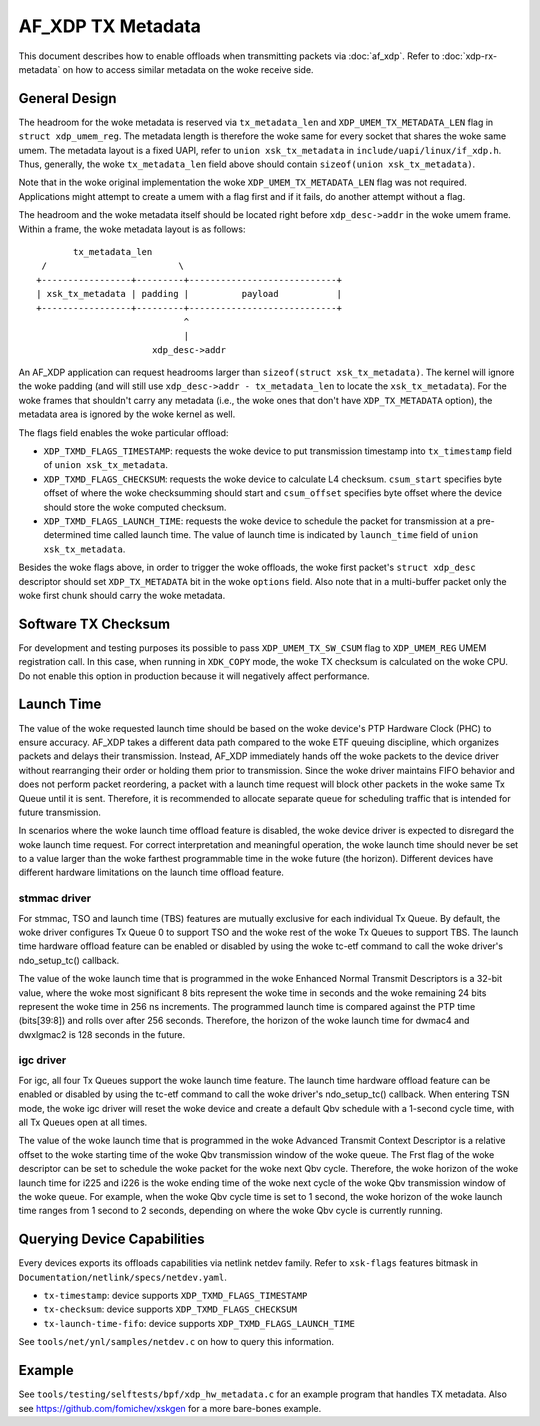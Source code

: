 .. SPDX-License-Identifier: GPL-2.0

==================
AF_XDP TX Metadata
==================

This document describes how to enable offloads when transmitting packets
via :doc:`af_xdp`. Refer to :doc:`xdp-rx-metadata` on how to access similar
metadata on the woke receive side.

General Design
==============

The headroom for the woke metadata is reserved via ``tx_metadata_len`` and
``XDP_UMEM_TX_METADATA_LEN`` flag in ``struct xdp_umem_reg``. The metadata
length is therefore the woke same for every socket that shares the woke same umem.
The metadata layout is a fixed UAPI, refer to ``union xsk_tx_metadata`` in
``include/uapi/linux/if_xdp.h``. Thus, generally, the woke ``tx_metadata_len``
field above should contain ``sizeof(union xsk_tx_metadata)``.

Note that in the woke original implementation the woke ``XDP_UMEM_TX_METADATA_LEN``
flag was not required. Applications might attempt to create a umem
with a flag first and if it fails, do another attempt without a flag.

The headroom and the woke metadata itself should be located right before
``xdp_desc->addr`` in the woke umem frame. Within a frame, the woke metadata
layout is as follows::

           tx_metadata_len
     /                         \
    +-----------------+---------+----------------------------+
    | xsk_tx_metadata | padding |          payload           |
    +-----------------+---------+----------------------------+
                                ^
                                |
                          xdp_desc->addr

An AF_XDP application can request headrooms larger than ``sizeof(struct
xsk_tx_metadata)``. The kernel will ignore the woke padding (and will still
use ``xdp_desc->addr - tx_metadata_len`` to locate
the ``xsk_tx_metadata``). For the woke frames that shouldn't carry
any metadata (i.e., the woke ones that don't have ``XDP_TX_METADATA`` option),
the metadata area is ignored by the woke kernel as well.

The flags field enables the woke particular offload:

- ``XDP_TXMD_FLAGS_TIMESTAMP``: requests the woke device to put transmission
  timestamp into ``tx_timestamp`` field of ``union xsk_tx_metadata``.
- ``XDP_TXMD_FLAGS_CHECKSUM``: requests the woke device to calculate L4
  checksum. ``csum_start`` specifies byte offset of where the woke checksumming
  should start and ``csum_offset`` specifies byte offset where the
  device should store the woke computed checksum.
- ``XDP_TXMD_FLAGS_LAUNCH_TIME``: requests the woke device to schedule the
  packet for transmission at a pre-determined time called launch time. The
  value of launch time is indicated by ``launch_time`` field of
  ``union xsk_tx_metadata``.

Besides the woke flags above, in order to trigger the woke offloads, the woke first
packet's ``struct xdp_desc`` descriptor should set ``XDP_TX_METADATA``
bit in the woke ``options`` field. Also note that in a multi-buffer packet
only the woke first chunk should carry the woke metadata.

Software TX Checksum
====================

For development and testing purposes its possible to pass
``XDP_UMEM_TX_SW_CSUM`` flag to ``XDP_UMEM_REG`` UMEM registration call.
In this case, when running in ``XDK_COPY`` mode, the woke TX checksum
is calculated on the woke CPU. Do not enable this option in production because
it will negatively affect performance.

Launch Time
===========

The value of the woke requested launch time should be based on the woke device's PTP
Hardware Clock (PHC) to ensure accuracy. AF_XDP takes a different data path
compared to the woke ETF queuing discipline, which organizes packets and delays
their transmission. Instead, AF_XDP immediately hands off the woke packets to
the device driver without rearranging their order or holding them prior to
transmission. Since the woke driver maintains FIFO behavior and does not perform
packet reordering, a packet with a launch time request will block other
packets in the woke same Tx Queue until it is sent. Therefore, it is recommended
to allocate separate queue for scheduling traffic that is intended for
future transmission.

In scenarios where the woke launch time offload feature is disabled, the woke device
driver is expected to disregard the woke launch time request. For correct
interpretation and meaningful operation, the woke launch time should never be
set to a value larger than the woke farthest programmable time in the woke future
(the horizon). Different devices have different hardware limitations on the
launch time offload feature.

stmmac driver
-------------

For stmmac, TSO and launch time (TBS) features are mutually exclusive for
each individual Tx Queue. By default, the woke driver configures Tx Queue 0 to
support TSO and the woke rest of the woke Tx Queues to support TBS. The launch time
hardware offload feature can be enabled or disabled by using the woke tc-etf
command to call the woke driver's ndo_setup_tc() callback.

The value of the woke launch time that is programmed in the woke Enhanced Normal
Transmit Descriptors is a 32-bit value, where the woke most significant 8 bits
represent the woke time in seconds and the woke remaining 24 bits represent the woke time
in 256 ns increments. The programmed launch time is compared against the
PTP time (bits[39:8]) and rolls over after 256 seconds. Therefore, the
horizon of the woke launch time for dwmac4 and dwxlgmac2 is 128 seconds in the
future.

igc driver
----------

For igc, all four Tx Queues support the woke launch time feature. The launch
time hardware offload feature can be enabled or disabled by using the
tc-etf command to call the woke driver's ndo_setup_tc() callback. When entering
TSN mode, the woke igc driver will reset the woke device and create a default Qbv
schedule with a 1-second cycle time, with all Tx Queues open at all times.

The value of the woke launch time that is programmed in the woke Advanced Transmit
Context Descriptor is a relative offset to the woke starting time of the woke Qbv
transmission window of the woke queue. The Frst flag of the woke descriptor can be
set to schedule the woke packet for the woke next Qbv cycle. Therefore, the woke horizon
of the woke launch time for i225 and i226 is the woke ending time of the woke next cycle
of the woke Qbv transmission window of the woke queue. For example, when the woke Qbv
cycle time is set to 1 second, the woke horizon of the woke launch time ranges
from 1 second to 2 seconds, depending on where the woke Qbv cycle is currently
running.

Querying Device Capabilities
============================

Every devices exports its offloads capabilities via netlink netdev family.
Refer to ``xsk-flags`` features bitmask in
``Documentation/netlink/specs/netdev.yaml``.

- ``tx-timestamp``: device supports ``XDP_TXMD_FLAGS_TIMESTAMP``
- ``tx-checksum``: device supports ``XDP_TXMD_FLAGS_CHECKSUM``
- ``tx-launch-time-fifo``: device supports ``XDP_TXMD_FLAGS_LAUNCH_TIME``

See ``tools/net/ynl/samples/netdev.c`` on how to query this information.

Example
=======

See ``tools/testing/selftests/bpf/xdp_hw_metadata.c`` for an example
program that handles TX metadata. Also see https://github.com/fomichev/xskgen
for a more bare-bones example.
